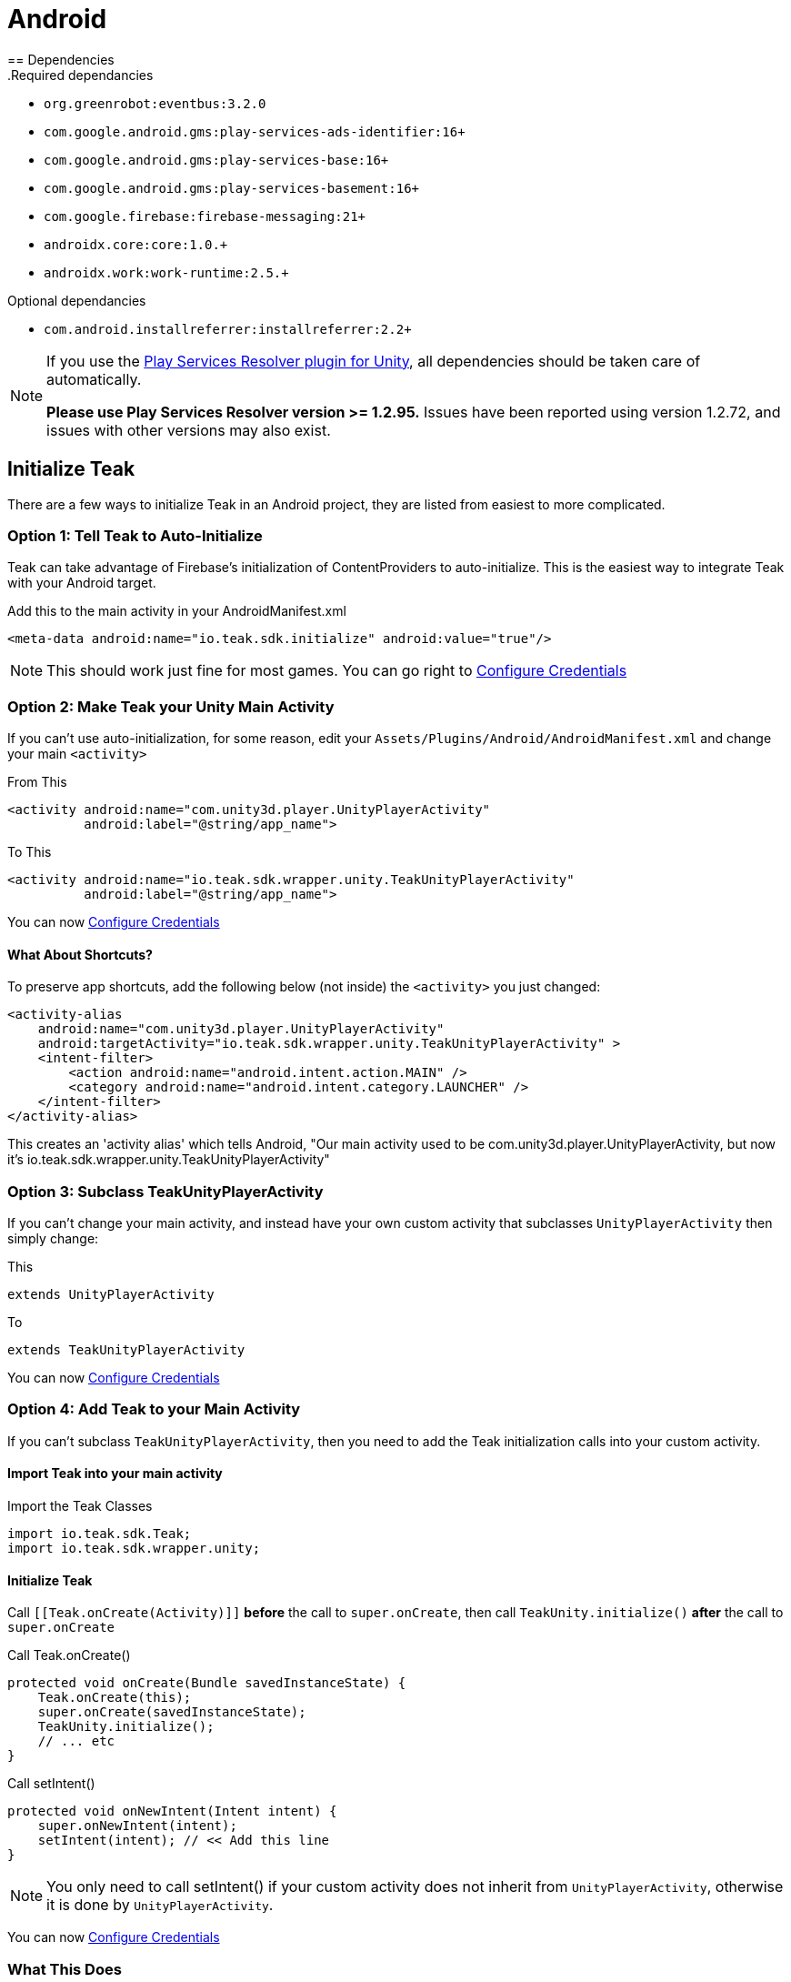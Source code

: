 = Android
== Dependencies
.Required dependancies

* `org.greenrobot:eventbus:3.2.0`
* `com.google.android.gms:play-services-ads-identifier:16+`
* `com.google.android.gms:play-services-base:16+`
* `com.google.android.gms:play-services-basement:16+`
* `com.google.firebase:firebase-messaging:21+`
* `androidx.core:core:1.0.+`
* `androidx.work:work-runtime:2.5.+`

.Optional dependancies
* `com.android.installreferrer:installreferrer:2.2+`

[NOTE]
====
If you use the https://github.com/googlesamples/unity-jar-resolver[Play Services Resolver plugin for Unity],
all dependencies should be taken care of automatically.

*Please use Play Services Resolver version >= 1.2.95.* Issues have been reported using version 1.2.72, and issues with other versions may also exist.
====

== Initialize Teak

There are a few ways to initialize Teak in an Android project, they are listed
from easiest to more complicated.

=== Option 1: Tell Teak to Auto-Initialize
Teak can take advantage of Firebase's initialization of ContentProviders to auto-initialize.
This is the easiest way to integrate Teak with your Android target.

.Add this to the main activity in your AndroidManifest.xml
[source,xml]
----
<meta-data android:name="io.teak.sdk.initialize" android:value="true"/>
----
NOTE: This should work just fine for most games. You can go right to <<Configure Credentials>>

=== Option 2: Make Teak your Unity Main Activity
If you can't use auto-initialization, for some reason, edit your `Assets/Plugins/Android/AndroidManifest.xml`
and change your main `<activity>`

.From This
[source,xml]
----
<activity android:name="com.unity3d.player.UnityPlayerActivity"
          android:label="@string/app_name">
----

.To This
[source,xml]
----
<activity android:name="io.teak.sdk.wrapper.unity.TeakUnityPlayerActivity"
          android:label="@string/app_name">
----

You can now <<Configure Credentials>>

==== What About Shortcuts?
To preserve app shortcuts, add the following below (not inside) the `<activity>` you just changed:

[source,xml]
----
<activity-alias
    android:name="com.unity3d.player.UnityPlayerActivity"
    android:targetActivity="io.teak.sdk.wrapper.unity.TeakUnityPlayerActivity" >
    <intent-filter>
        <action android:name="android.intent.action.MAIN" />
        <category android:name="android.intent.category.LAUNCHER" />
    </intent-filter>
</activity-alias>
----

This creates an 'activity alias' which tells Android, "Our main activity used to
be com.unity3d.player.UnityPlayerActivity, but now it's
io.teak.sdk.wrapper.unity.TeakUnityPlayerActivity"

=== Option 3: Subclass TeakUnityPlayerActivity
If you can't change your main activity, and instead have your own custom activity
that subclasses `UnityPlayerActivity` then simply change:

.This
[source, java]
----
extends UnityPlayerActivity
----

.To
[source, java]
----
extends TeakUnityPlayerActivity
----

You can now <<Configure Credentials>>

=== Option 4: Add Teak to your Main Activity

If you can't subclass `TeakUnityPlayerActivity`, then you need to add the Teak
initialization calls into your custom activity.

==== Import Teak into your main activity

.Import the Teak Classes
[source, java]
----
import io.teak.sdk.Teak;
import io.teak.sdk.wrapper.unity;
----

==== Initialize Teak
Call ``[[Teak.onCreate(Activity)]]`` **before** the call to ``super.onCreate``, then call
``TeakUnity.initialize()`` **after** the call to ``super.onCreate``

.Call Teak.onCreate()
[source, java]
----
protected void onCreate(Bundle savedInstanceState) {
    Teak.onCreate(this);
    super.onCreate(savedInstanceState);
    TeakUnity.initialize();
    // ... etc
}
----

.Call setIntent()
[source, java]
----
protected void onNewIntent(Intent intent) {
    super.onNewIntent(intent);
    setIntent(intent); // << Add this line
}
----
NOTE: You only need to call setIntent() if your custom activity does not inherit
from `UnityPlayerActivity`, otherwise it is done by `UnityPlayerActivity`.

You can now <<Configure Credentials>>

=== What This Does
This lets Teak hook into the Android app lifecycle and configure itself, listen
for Facebook logins, billing events, and begin sending information to the Teak Service.

=== Testing It
Run your game on an Android device, and look at the Android debug log output.

=== You Should See
    {
      "event_type":"teak.state",
      "log_level":"INFO",
      "timestamp":"<timestamp>",
      "event_data": {
        "state":"Created",
        "old_state":"Allocated"
      },
      "event_id":1,
      "sdk_version": {
        "unity":"<unity-sdk-version>",
        "android":"<android-sdk-version>"
      },
      "run_id":"<some-guid>"
    }

And many other Teak log entries.

NOTE: If You Don't See Teak debug log messages, check to make sure your game is
being built in debug mode.

=== If You See

    java.lang.RuntimeException: Failed to find R.string.io_teak_api_key

It means that the `res/values/teak.xml` file was not found. See below...

== Configure Credentials

The Teak credentials are located in `Assets/Plugins/Android/res/values/teak.xml`

IMPORTANT: The Teak Editor scripts for Unity will manage this file for you. If
you are using the Teak Editor scripts, skip this step.

If your build environment requires that you create this file yourself, then the
file should look like this:

.res/values/teak.xml
[source,xml]
----
<?xml version="1.0" encoding="utf-8"?>
<resources>
    <string name="io_teak_app_id">YOUR_TEAK_APP_ID</string>
    <string name="io_teak_api_key">YOUR_TEAK_API_KEY</string>
</resources>
----

NOTE: Replace `YOUR_TEAK_APP_ID`, and `YOUR_TEAK_API_KEY` with your game's values.

Your Teak App Id and API Key can be found in the Settings for your app on the Teak dashboard.

=== What This Does
This provides Teak with the credentials needed to send information to the Teak Service.

== Set Notification Icons for your Game
To specify the icon displayed in the system tray, and at the top of the notification,
describe these resources in a file called `teak_icons.xml`.

NOTE: You will need two versions of this file. One located in `values` and the other
located in `values-v21`.

.teak_icons.xml
[source,xml]
----
<?xml version="1.0" encoding="utf-8"?>
<resources>
    <!-- The tint-color for your silouette icon, format is: 0xAARRGGBB -->
    <integer name="io_teak_notification_accent_color">0xfff15a29</integer>

    <!-- Icons should be white and transparent, and processed with Android Asset Studio -->
    <drawable name="io_teak_small_notification_icon">@drawable/YOUR_ICON_FILE_NAME</drawable>
</resources>
----

The `teak_icons.xml` file in `values` should point to a full-color icon, for devices
running less than Android 5, and the `teak_icons.xml` file in `values-v21` should point
to a white and transparent PNG for Android 5 and above.

IMPORTANT: To make sure that your white and transparent PNG shows up properly, use :doc:`Android Asset Studio's Notification icon generator <android/notification-icon>`.

NOTE: You may name the ``teak_icons.xml`` file anything you want, or include the values in an existing file, should you wish to do so.

== Setting Up Deep Linking

IMPORTANT: The Teak Editor scripts for Unity will manage this file for you. If
you are using the Teak Editor scripts, skip this step.

Add the following to the `<activity>` section of your `Assets/Plugins/Android/AndroidManifest.xml`:

.AndroidManifest.xml
[source,xml]
----
    <intent-filter android:autoVerify="true">
        <action android:name="android.intent.action.VIEW" />
        <category android:name="android.intent.category.DEFAULT" />
        <category android:name="android.intent.category.BROWSABLE" />
        <data android:scheme="http" android:host="YOUR_SUBDOMAIN.jckpt.me" />
        <data android:scheme="https" android:host="YOUR_SUBDOMAIN.jckpt.me" />
    </intent-filter>
    <intent-filter>
        <action android:name="android.intent.action.VIEW" />
        <category android:name="android.intent.category.DEFAULT" />
        <category android:name="android.intent.category.BROWSABLE" />
        <data android:scheme="teakYOUR_TEAK_APP_ID" android:host="*" />
    </intent-filter>
----

NOTE: Replace `YOUR_TEAK_APP_ID` with your Teak App Id and `YOUR_SUBDOMAIN` with your Teak Subdomain.

Your Teak App Id and Teak Subdomain can be found in the Settings for your app on the Teak dashboard.

=== What This Does
This tells Android to look for deep link URLs created by Teak.
